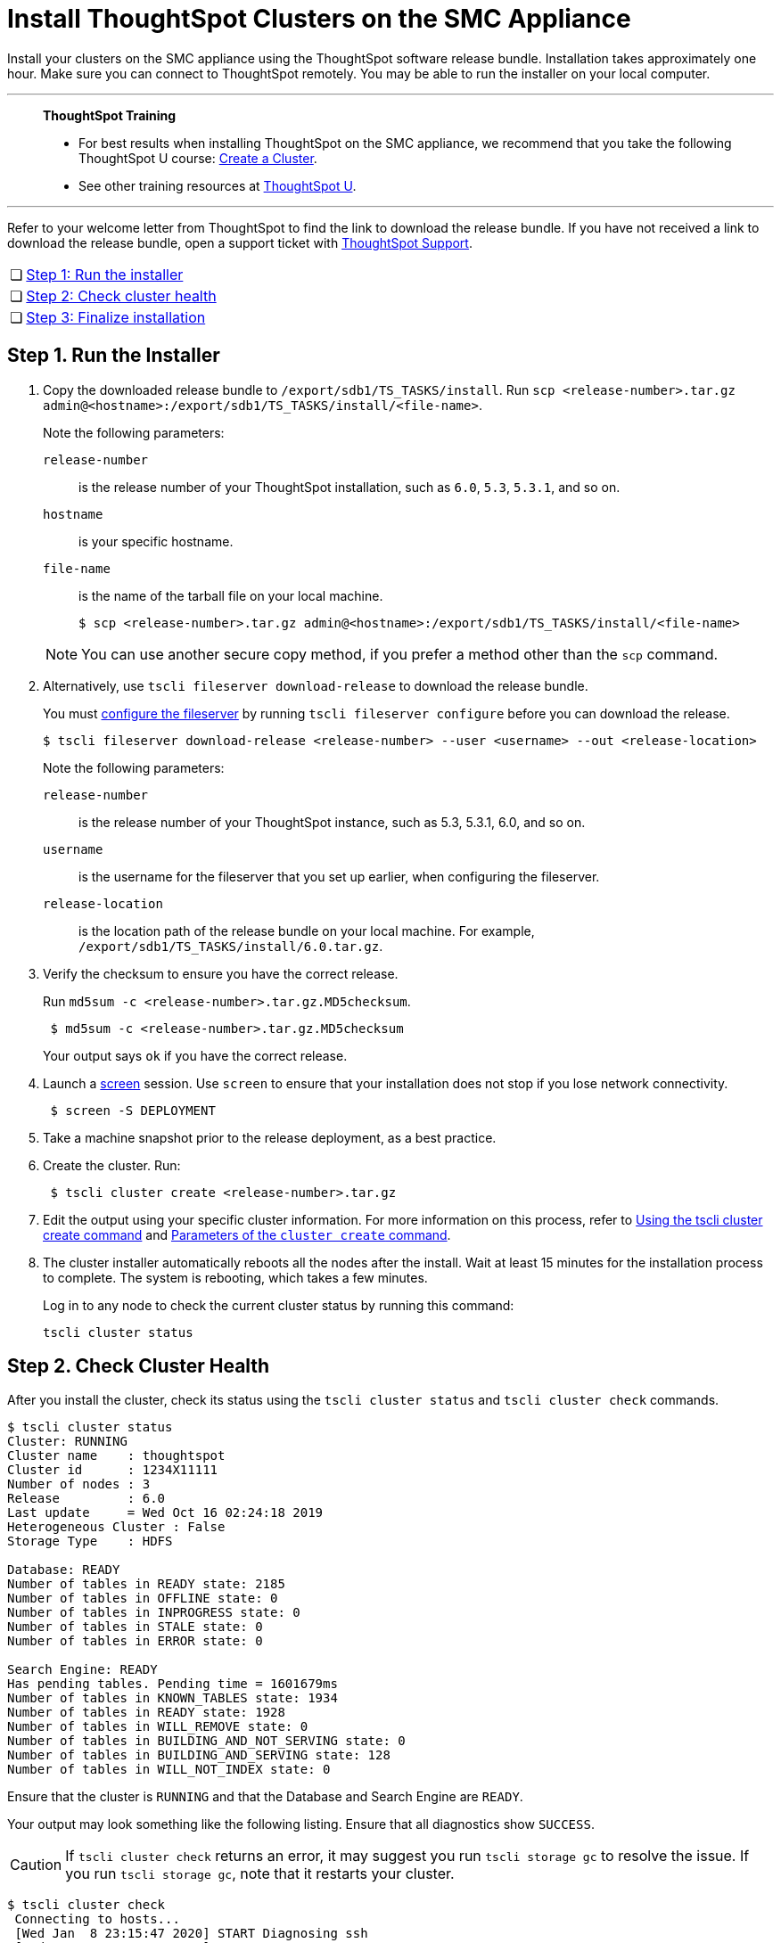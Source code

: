 = Install ThoughtSpot Clusters on the SMC Appliance
:last_updated: 01/03/2021
:linkattrs:
:experimental:
:description: Install your clusters on the SMC appliance using the ThoughtSpot software release bundle.

Install your clusters on the SMC appliance using the ThoughtSpot software release bundle. Installation takes approximately one hour.
Make sure you can connect to ThoughtSpot remotely.
You may be able to run the installer on your local computer.

'''
> **ThoughtSpot Training**
>
> * For best results when installing ThoughtSpot on the SMC appliance, we recommend that you take the following ThoughtSpot U course: https://training.thoughtspot.com/create-upgrade-patch-a-thoughtspot-cluster/430642[Create a Cluster^].
> * See other training resources at https://training.thoughtspot.com/[ThoughtSpot U^].

'''

Refer to your welcome letter from ThoughtSpot to find the link to download the release bundle.
If you have not received a link to download the release bundle, open a support ticket with xref:support-contact.adoc[ThoughtSpot Support].

[cols="5,~",grid=none,frame=none]
|===
| &#10063; | <<install-step-1,Step 1: Run the installer>>
| &#10063; | <<install-step-2,Step 2: Check cluster health>>
| &#10063; | <<install-step-3,Step 3: Finalize installation>>
|===

[#install-step-1]
== Step 1. Run the Installer

. Copy the downloaded release bundle to `/export/sdb1/TS_TASKS/install`.
Run `scp <release-number>.tar.gz admin@<hostname>:/export/sdb1/TS_TASKS/install/<file-name>`.
+
Note the following parameters:

`release-number`:: is the release number of your ThoughtSpot installation, such as `6.0`, `5.3`, `5.3.1`, and so on.
`hostname`:: is your specific hostname.
`file-name`:: is the name of the tarball file on your local machine.
+
[source,bash]
----
$ scp <release-number>.tar.gz admin@<hostname>:/export/sdb1/TS_TASKS/install/<file-name>
----

+
NOTE: You can use another secure copy method, if you prefer a method other than the `scp` command.

. Alternatively, use `tscli fileserver download-release` to download the release bundle.
+
You must xref:tscli-command-ref.adoc#tscli-fileserver[configure the fileserver] by running `tscli fileserver configure` before you can download the release.
+
[source,bash]
----
$ tscli fileserver download-release <release-number> --user <username> --out <release-location>
----
+
Note the following parameters:

`release-number`:: is the release number of your ThoughtSpot instance, such as 5.3, 5.3.1, 6.0, and so on.
`username`:: is the username for the fileserver that you set up earlier, when configuring the fileserver.
`release-location`:: is the location path of the release bundle on your local machine. For example, `/export/sdb1/TS_TASKS/install/6.0.tar.gz`.

. Verify the checksum to ensure you have the correct release.
+
Run `md5sum -c <release-number>.tar.gz.MD5checksum`.
+
[source,bash]
----
 $ md5sum -c <release-number>.tar.gz.MD5checksum
----
+
Your output says `ok` if you have the correct release.

. Launch a https://linux.die.net/man/1/screen[screen^] session. Use `screen` to ensure that your installation does not stop if you lose network connectivity.
+
[source,bash]
----
 $ screen -S DEPLOYMENT
----

. Take a machine snapshot prior to the release deployment, as a best practice.

. Create the cluster. Run:
+
[source,bash]
----
 $ tscli cluster create <release-number>.tar.gz
----

. Edit the output using your specific cluster information.
For more information on this process, refer to xref:cluster-create.adoc[Using the tscli cluster create command] and xref:parameters-cluster-create.adoc[Parameters of the `cluster create` command].

. The cluster installer automatically reboots all the nodes after the install.
Wait at least 15 minutes for the installation process to complete.
The system is rebooting, which takes a few minutes.
+
Log in to any node to check the current cluster status by running this command:
+
[source,bash]
----
tscli cluster status
----

[#install-step-2]
== Step 2. Check Cluster Health

After you install the cluster, check its status using the `tscli cluster status` and `tscli cluster check` commands.

[source,bash]
----
$ tscli cluster status
Cluster: RUNNING
Cluster name    : thoughtspot
Cluster id      : 1234X11111
Number of nodes : 3
Release         : 6.0
Last update     = Wed Oct 16 02:24:18 2019
Heterogeneous Cluster : False
Storage Type    : HDFS

Database: READY
Number of tables in READY state: 2185
Number of tables in OFFLINE state: 0
Number of tables in INPROGRESS state: 0
Number of tables in STALE state: 0
Number of tables in ERROR state: 0

Search Engine: READY
Has pending tables. Pending time = 1601679ms
Number of tables in KNOWN_TABLES state: 1934
Number of tables in READY state: 1928
Number of tables in WILL_REMOVE state: 0
Number of tables in BUILDING_AND_NOT_SERVING state: 0
Number of tables in BUILDING_AND_SERVING state: 128
Number of tables in WILL_NOT_INDEX state: 0
----

Ensure that the cluster is `RUNNING` and that the Database and Search Engine are `READY`.

Your output may look something like the following listing.
Ensure that all diagnostics show `SUCCESS`.

CAUTION: If `tscli cluster check` returns an error, it may suggest you run `tscli storage gc` to resolve the issue.
If you run `tscli storage gc`, note that it restarts your cluster.

[source,bash]
----
$ tscli cluster check
 Connecting to hosts...
 [Wed Jan  8 23:15:47 2020] START Diagnosing ssh
 [Wed Jan  8 23:15:47 2020] SUCCESS
 ################################################################################
 [Wed Jan  8 23:15:47 2020] START Diagnosing connection
 [Wed Jan  8 23:15:47 2020] SUCCESS
 ################################################################################
 [Wed Jan  8 23:15:47 2020] START Diagnosing zookeeper
 [Wed Jan  8 23:15:47 2020] SUCCESS
 ################################################################################
 [Wed Jan  8 23:15:47 2020] START Diagnosing sage
 [Wed Jan  8 23:15:48 2020] SUCCESS
 ################################################################################
 [Wed Jan  8 23:15:48 2020] START Diagnosing timezone
 [Wed Jan  8 23:15:48 2020] SUCCESS
 ################################################################################
 [Wed Jan  8 23:15:48 2020] START Diagnosing disk
 [Wed Jan  8 23:15:48 2020] SUCCESS
 ################################################################################
 [Wed Jan  8 23:15:48 2020] START Diagnosing cassandra
 [Wed Jan  8 23:15:48 2020] SUCCESS
 ################################################################################
 [Wed Jan  8 23:15:48 2020] START Diagnosing hdfs
 [Wed Jan  8 23:16:02 2020] SUCCESS
 ################################################################################
 [Wed Jan  8 23:16:02 2020] START Diagnosing orion-oreo
 [Wed Jan  8 23:16:02 2020] SUCCESS
 ################################################################################
 [Wed Jan  8 23:16:02 2020] START Diagnosing memcheck
 [Wed Jan  8 23:16:02 2020] SUCCESS
 ################################################################################
 [Wed Jan  8 23:16:02 2020] START Diagnosing ntp
 [Wed Jan  8 23:16:08 2020] SUCCESS
 ################################################################################
 [Wed Jan  8 23:16:08 2020] START Diagnosing trace_vault
 [Wed Jan  8 23:16:09 2020] SUCCESS
 ################################################################################
 [Wed Jan  8 23:16:09 2020] START Diagnosing postgres
 [Wed Jan  8 23:16:11 2020] SUCCESS
 ################################################################################
 [Wed Jan  8 23:16:11 2020] START Diagnosing disk-health
 [Wed Jan  8 23:16:11 2020] SUCCESS
 ################################################################################
 [Wed Jan  8 23:16:11 2020] START Diagnosing falcon
 [Wed Jan  8 23:16:12 2020] SUCCESS
 ################################################################################
 [Wed Jan  8 23:16:12 2020] START Diagnosing orion-cgroups
 [Wed Jan  8 23:16:12 2020] SUCCESS
 ################################################################################
 [Wed Jan  8 23:16:12 2020] START Diagnosing callosum
 /usr/lib/python2.7/site-packages/urllib3/connectionpool.py:852: InsecureRequestWarning: Unverified HTTPS request is being made. Adding certificate verification is strongly advised. See: https://urllib3.readthedocs.io/en/latest/advanced-usage.html#ssl-warnings
   InsecureRequestWarning)
 [Wed Jan  8 23:16:12 2020] SUCCESS
 ################################################################################
----

[#install-step-3]
== Step 3. Finalize Installation

After the cluster status changes to "`Ready,`" sign in to the ThoughtSpot application on your browser.

Follow these steps:

. Start a browser from your computer.
. Enter your secure IP information on the address line.
+
[source,bash]
----
 https://<IP-address>
----

. If you don't have a security certificate for ThoughtSpot, you must bypass the security warning to proceed:
 ** Select *Advanced*
 ** Select *Proceed*
. The ThoughtSpot sign-in page appears.
. In the xref:smc-cluster-install.adoc#ts-login[ThoughtSpot sign-in window], enter admin credentials, and select *Sign in*.
If you do not know the admin credentials, ask your network administrator.
ThoughtSpot recommends changing the default admin password.
+
[#ts-login]
image:ts-login-page.png[ThoughtSpot's sign-in window]

== Lean configuration

*For use with thin provisioning only:* If you have a xref:deploying-cloud.adoc#small-medium[small or medium instance type], with less than 100GB of data, you must use advanced lean configuration before loading any data into ThoughtSpot.
After installing the cluster, contact xref:support-contact.adoc[ThoughtSpot Support] for assistance with this configuration.

== Error recovery

[#set-config-error-recovery]
=== `Set-config` error recovery

If you get a warning about node detection when you run the `set-config` command, restart the node-scout service.

Your error may look something like the following:

[source,bash]
----
Connecting to local node-scout WARNING: Detected 0 nodes, but found configuration for only 1 nodes.
Continuing anyway. Error in cluster config validation: [] is not a valid link-local IPv6 address for node: 0e:86:e2:23:8f:76 Configuration failed.
Please retry or contact support.
----

Restart the node-scout service with the following command.

[source,bash]
----
 $ sudo systemctl restart node-scout
----

Ensure that you restarted the node-scout by running `sudo systemctl status node-scout`.
Your output should specify that the node-scout service is active.
It may look something like the following:

[source,bash]
----
$ sudo systemctl status node-scout
   ● node-scout.service - Setup Node Scout service
     Loaded: loaded (/etc/systemd/system/node-scout.service; enabled; vendor preset: disabled)
     Active: active (running) since Fri 2019-12-06 13:56:29 PST; 4s ago
----

Next, retry the set-config command.

[source,bash]
----
$ cat nodes.config | tscli cluster set-config
----

The command output should no longer have a warning.

'''
> **Related information**
>
> * xref:smc-prerequisites.adoc[Prerequisites]
> * xref:smc-hardware-requirements.adoc[Hardware requirements]
> * xref:smc-connect-appliance.adoc[Connect the appliance]
> * xref:smc-configure-nodes.adoc[Configure nodes]